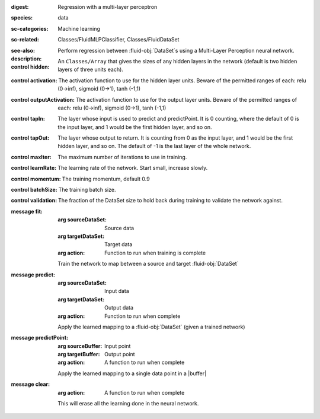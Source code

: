 :digest: Regression with a multi-layer perceptron
:species: data
:sc-categories: Machine learning
:sc-related: Classes/FluidMLPClassifier, Classes/FluidDataSet
:see-also: 
:description: Perform regression between :fluid-obj:`DataSet`\s using a Multi-Layer Perception neural network.


:control hidden:

   An ``Classes/Array`` that gives the sizes of any hidden layers in the network (default is two hidden layers of three units each).

:control activation:

   The activation function to use for the hidden layer units. Beware of the permitted ranges of each: relu (0->inf), sigmoid (0->1), tanh (-1,1)

:control outputActivation:

   The activation function to use for the output layer units. Beware of the permitted ranges of each: relu (0->inf), sigmoid (0->1), tanh (-1,1)

:control tapIn:

   The layer whose input is used to predict and predictPoint. It is 0 counting, where the default of 0 is the input layer, and 1 would be the first hidden layer, and so on.

:control tapOut:

   The layer whose output to return. It is counting from 0 as the input layer, and 1 would be the first hidden layer, and so on. The default of -1 is the last layer of the whole network.

:control maxIter:

   The maximum number of iterations to use in training.

:control learnRate:

   The learning rate of the network. Start small, increase slowly.

:control momentum:

   The training momentum, default 0.9

:control batchSize:

   The training batch size.

:control validation:

   The fraction of the DataSet size to hold back during training to validate the network against.


:message fit:

   :arg sourceDataSet: Source data

   :arg targetDataSet: Target data

   :arg action: Function to run when training is complete

   Train the network to map between a source and target :fluid-obj:`DataSet`

:message predict:

   :arg sourceDataSet: Input data

   :arg targetDataSet: Output data

   :arg action: Function to run when complete

   Apply the learned mapping to a :fluid-obj:`DataSet` (given a trained network)

:message predictPoint:

   :arg sourceBuffer: Input point

   :arg targetBuffer: Output point

   :arg action: A function to run when complete

   Apply the learned mapping to a single data point in a |buffer|

:message clear:

   :arg action: A function to run when complete

   This will erase all the learning done in the neural network.
